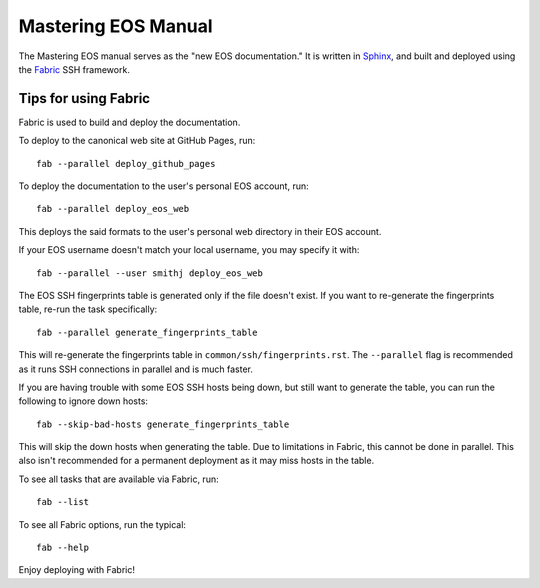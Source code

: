 ======================
 Mastering EOS Manual
======================

The Mastering EOS manual serves as the "new EOS documentation." It is written in Sphinx_, and built and deployed using the Fabric_ SSH framework.

.. _Sphinx: http://sphinx-doc.org/
.. _Fabric: http://docs.fabfile.org/en/latest/

Tips for using Fabric
=====================

Fabric is used to build and deploy the documentation.

To deploy to the canonical web site at GitHub Pages, run::

    fab --parallel deploy_github_pages

To deploy the documentation to the user's personal EOS account, run::

    fab --parallel deploy_eos_web

This deploys the said formats to the user's personal web directory in their EOS account.

If your EOS username doesn't match your local username, you may specify it with::

    fab --parallel --user smithj deploy_eos_web

The EOS SSH fingerprints table is generated only if the file doesn't exist. If you want to re-generate the fingerprints table, re-run the task specifically::

    fab --parallel generate_fingerprints_table

This will re-generate the fingerprints table in ``common/ssh/fingerprints.rst``. The ``--parallel`` flag is recommended as it runs SSH connections in parallel and is much faster.

If you are having trouble with some EOS SSH hosts being down, but still want to generate the table, you can run the following to ignore down hosts::

    fab --skip-bad-hosts generate_fingerprints_table

This will skip the down hosts when generating the table. Due to limitations in Fabric, this cannot be done in parallel. This also isn't recommended for a permanent deployment as it may miss hosts in the table.

To see all tasks that are available via Fabric, run::

    fab --list

To see all Fabric options, run the typical::

    fab --help

Enjoy deploying with Fabric!
